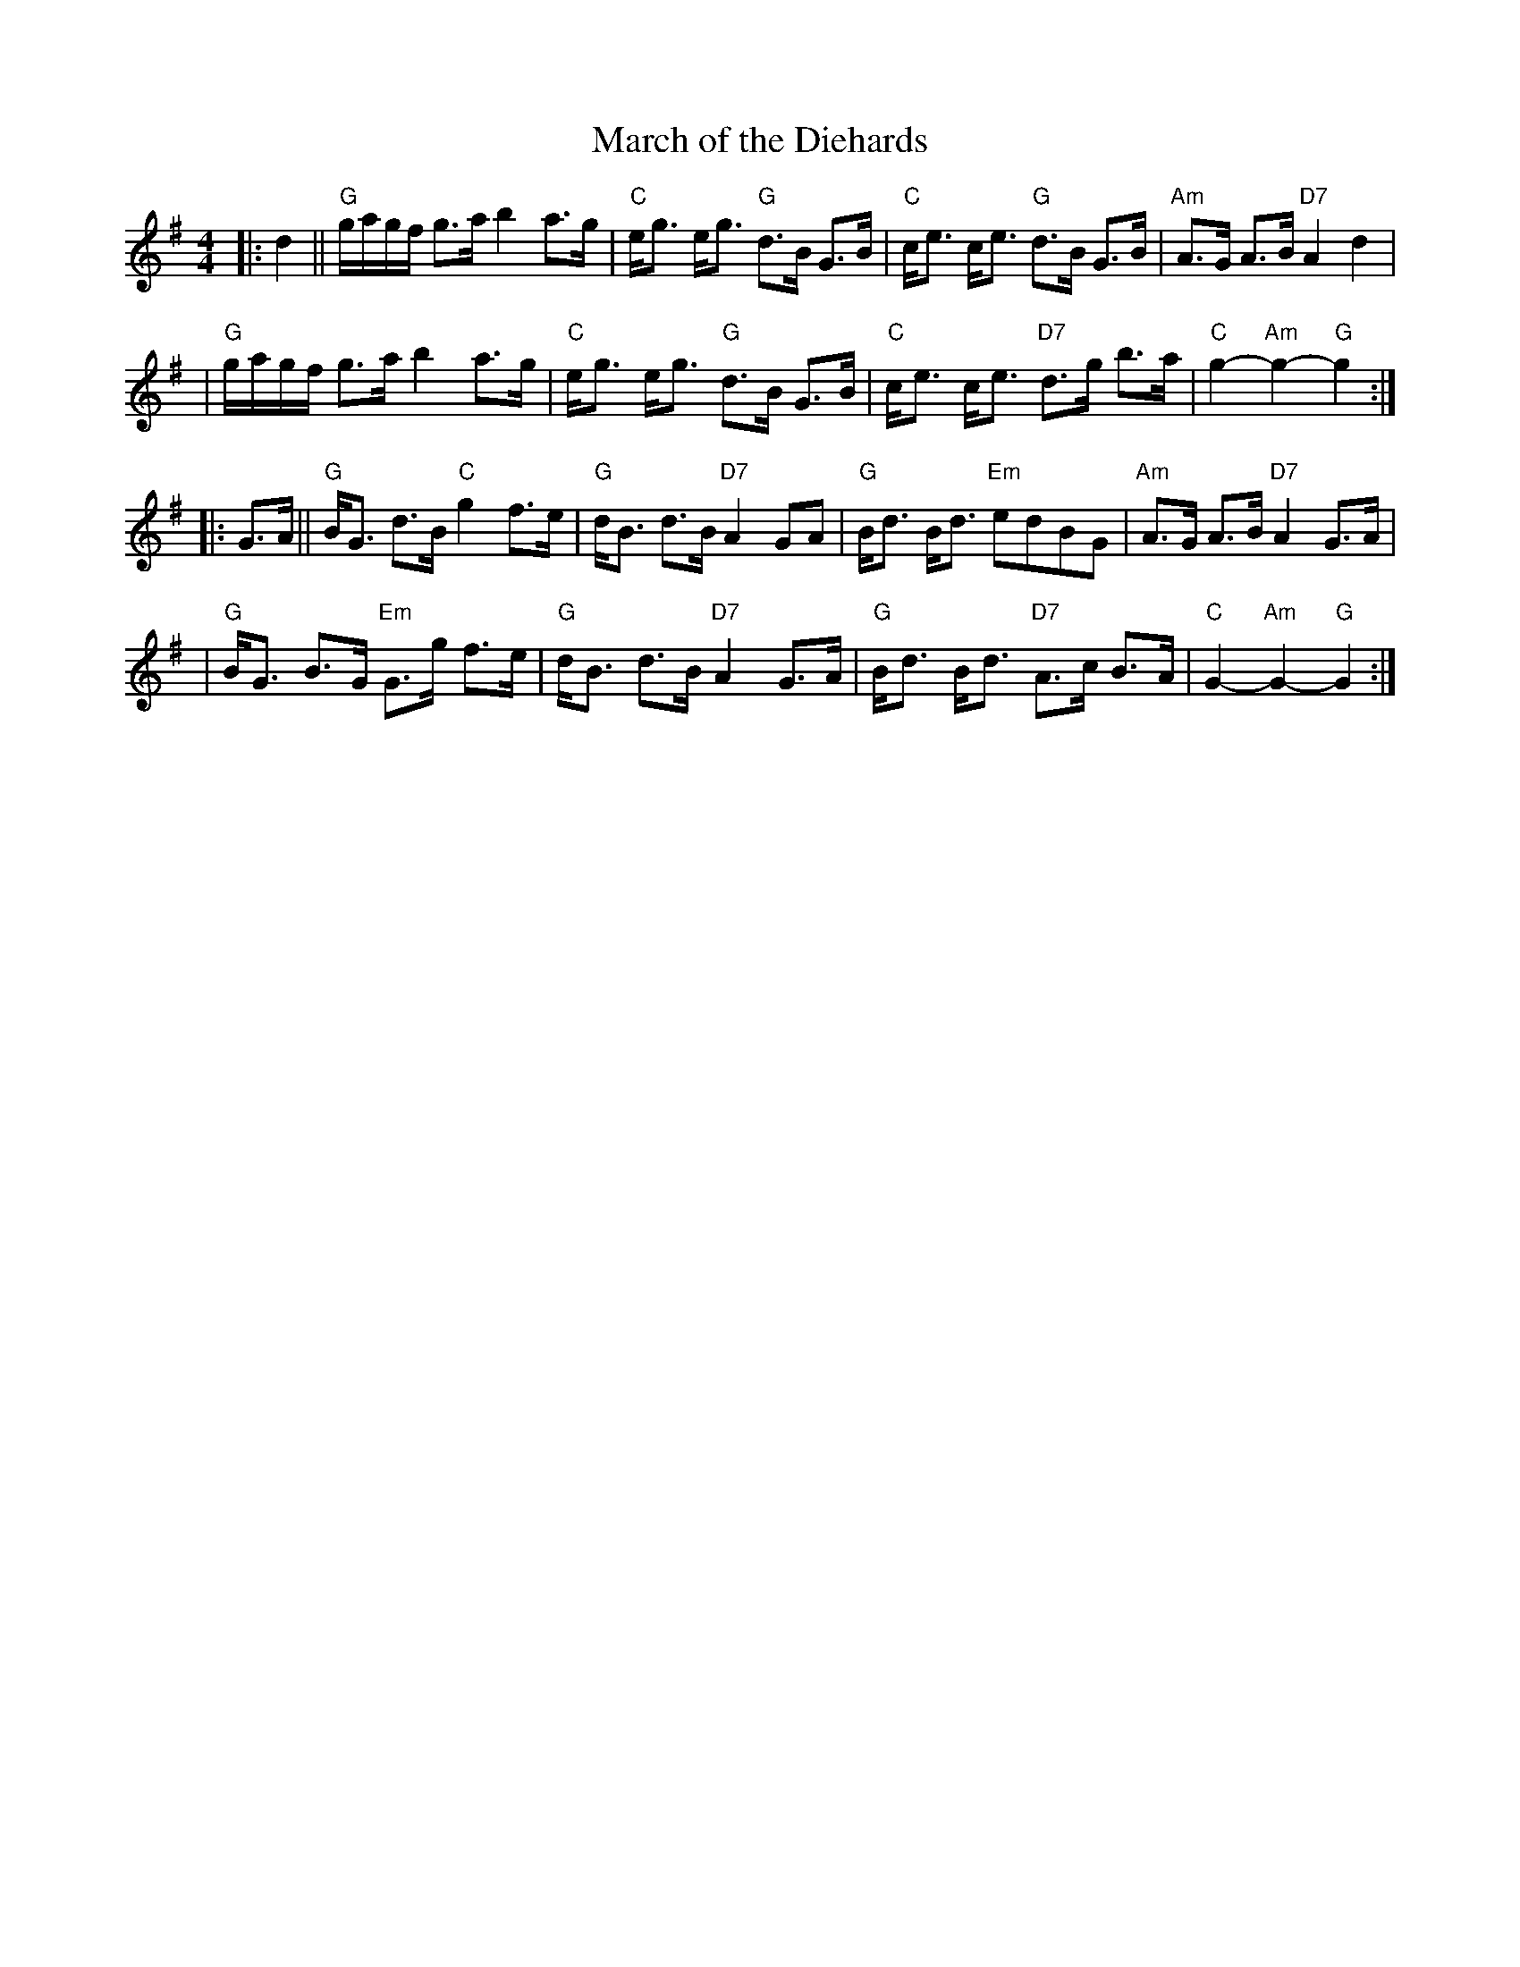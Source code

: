 X: 1
T: March of the Diehards
B: Skye
B: Cabbage
Z: John Chambers <jc@trillian.mit.edu>
M: 4/4
R: march, strathspey
L: 1/8
K: G
|: d2 \
|| "G"g/a/g/f/ g>a b2 a>g | "C"e<g e<g "G"d>B G>B \
|  "C"c<e c<e "G"d>B G>B | "Am"A>G A>B "D7"A2 d2 |
|  "G"g/a/g/f/ g>a b2 a>g | "C"e<g e<g "G"d>B G>B \
|  "C"c<e c<e "D7"d>g b>a | "C"g2- "Am"g2- "G"g2 :|
|: G>A \
|| "G"B<G d>B "C"g2 f>e | "G"d<B d>B "D7"A2 GA \
|  "G"B<d B<d "Em"edBG | "Am"A>G A>B "D7"A2 G>A |
|  "G"B<G B>G "Em"G>g f>e | "G"d<B d>B "D7"A2 G>A \
|  "G"B<d B<d "D7"A>c B>A | "C"G2- "Am"G2- "G"G2 :|
